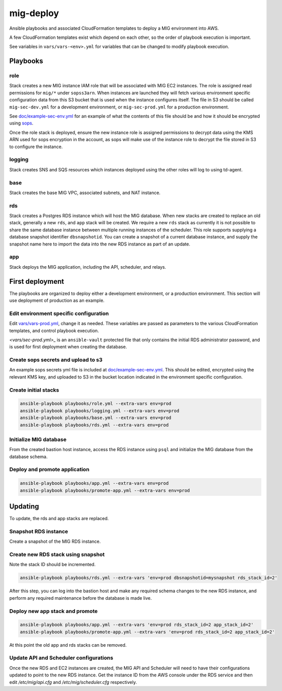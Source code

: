 mig-deploy
==========

Ansible playbooks and associated CloudFormation templates to deploy a MIG
environment into AWS.

A few CloudFormation templates exist which depend on each other, so the
order of playbook execution is important.

See variables in ``vars/vars-<env>.yml`` for variables that can be changed to
modify playbook execution.

Playbooks
---------

role
~~~~

Stack creates a new MIG instance IAM role that will be associated with MIG
EC2 instances. The role is assigned read permissions for ``mig/*`` under
``sopss3arn``. When instances are launched they will fetch various environment
specific configuration data from this S3 bucket that is used when the instance
configures itself. The file in S3 should be called ``mig-sec-dev.yml`` for a
development environment, or ``mig-sec-prod.yml`` for a production environment.

See `doc/example-sec-env.yml`_ for an example of what the contents of this
file should be and how it should be encrypted using `sops`_.

.. _doc/example-sec-env.yml: doc/example-sec-env.yml

.. _sops: https://github.com/mozilla/sops

Once the role stack is deployed, ensure the new instance role is assigned permissions
to decrypt data using the KMS ARN used for sops encryption in the account, as
sops will make use of the instance role to decrypt the file stored in S3 to configure
the instance.

logging
~~~~~~~

Stack creates SNS and SQS resources which instances deployed using the other roles
will log to using td-agent.

base
~~~~

Stack creates the base MIG VPC, associated subnets, and NAT instance.

rds
~~~

Stack creates a Postgres RDS instance which will host the MIG database. When
new stacks are created to replace an old stack, generally a new ``rds``,
and ``app`` stack will be created. We require a new ``rds`` stack as currently
it is not possible to share the same database instance between multiple running
instances of the scheduler. This role supports supplying a database snapshot
identifier ``dbsnapshotid``. You can create a snapshot of a current database instance,
and supply the snapshot name here to import the data into the new RDS instance as
part of an update.

app
~~~

Stack deploys the MIG application, including the API, scheduler, and relays.

First deployment
----------------

The playbooks are organized to deploy either a development environment, or a
production environment. This section will use deployment of production as an
example.

Edit environment specific configuration
~~~~~~~~~~~~~~~~~~~~~~~~~~~~~~~~~~~~~~~

Edit `<vars/vars-prod.yml>`_, change it as needed. These variables are passed as
parameters to the various CloudFormation templates, and control playbook execution.

`<vars/sec-prod.yml>_` is an ``ansible-vault`` protected file that only contains
the initial RDS administrator password, and is used for first deployment when
creating the database.

Create sops secrets and upload to s3
~~~~~~~~~~~~~~~~~~~~~~~~~~~~~~~~~~~~

An example sops secrets yml file is included at `<doc/example-sec-env.yml>`_. This
should be edited, encrypted using the relevant KMS key, and uploaded to S3 in the
bucket location indicated in the environment specific configuration.

Create initial stacks
~~~~~~~~~~~~~~~~~~~~~

.. code::

        ansible-playbook playbooks/role.yml --extra-vars env=prod
        ansible-playbook playbooks/logging.yml --extra-vars env=prod
        ansible-playbook playbooks/base.yml --extra-vars env=prod
        ansible-playbook playbooks/rds.yml --extra-vars env=prod

Initialize MIG database
~~~~~~~~~~~~~~~~~~~~~~~

From the created bastion host instance, access the RDS instance using ``psql`` and
initialize the MIG database from the database schema.

Deploy and promote application
~~~~~~~~~~~~~~~~~~~~~~~~~~~~~~

.. code::

        ansible-playbook playbooks/app.yml --extra-vars env=prod
        ansible-playbook playbooks/promote-app.yml --extra-vars env=prod

Updating
--------

To update, the rds and app stacks are replaced.

Snapshot RDS instance
~~~~~~~~~~~~~~~~~~~~~

Create a snapshot of the MIG RDS instance.

Create new RDS stack using snapshot
~~~~~~~~~~~~~~~~~~~~~~~~~~~~~~~~~~~

Note the stack ID should be incremented.

.. code::

        ansible-playbook playbooks/rds.yml --extra-vars 'env=prod dbsnapshotid=mysnapshot rds_stack_id=2'

After this step, you can log into the bastion host and make any required schema changes
to the new RDS instance, and perform any required maintenance before the database is made
live.

Deploy new app stack and promote
~~~~~~~~~~~~~~~~~~~~~~~~~~~~~~~~

.. code::

        ansible-playbook playbooks/app.yml --extra-vars 'env=prod rds_stack_id=2 app_stack_id=2'
        ansible-playbook playbooks/promote-app.yml --extra-vars 'env=prod rds_stack_id=2 app_stack_id=2'

At this point the old app and rds stacks can be removed.

Update API and Scheduler configurations
~~~~~~~~~~~~~~~~~~~~~~~~~~~~~~~~~~~~~~~

Once the new RDS and EC2 instances are created, the MIG API and Scheduler will need to have
their configurations updated to point to the new RDS instance.  Get the instance ID from the
AWS console under the RDS service and then edit `/etc/mig/api.cfg` and `/etc/mig/scheduler.cfg`
respectively.
